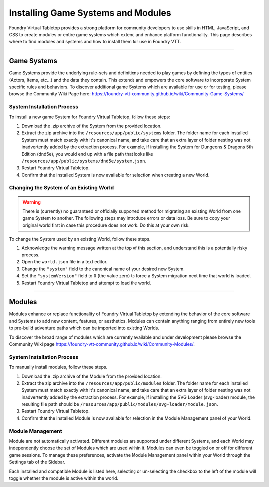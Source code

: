 .. _modules:

Installing Game Systems and Modules
***********************************

Foundry Virtual Tabletop provides a strong platform for community developers to use skills in HTML, JavaScript, and
CSS to create modules or entire game systems which extend and enhance platform functionality. This page describes where
to find modules and systems and how to install them for use in Foundry VTT.

-------

Game Systems
============

Game Systems provide the underlying rule-sets and definitions needed to play games by defining the types of entities
(Actors, Items, etc...) and the data they contain. This extends and empowers the core software to incorporate System
specific rules and behaviors. To discover additional game Systems which are available for use or for testing, please
browse the Community Wiki Page here: https://foundry-vtt-community.github.io/wiki/Community-Game-Systems/

System Installation Process
---------------------------

To install a new game System for Foundry Virtual Tabletop, follow these steps:

1.  Download the .zip archive of the System from the provided location.
2.  Extract the zip archive into the ``/resources/app/public/systems`` folder. The folder name for each
    installed System must match exactly with it's canonical name, and take care that an extra layer of folder nesting
    was not inadvertently added by the extraction process. For example, if installing the System for Dungeons & Dragons
    5th Edition (dnd5e), you would end up with a file path that looks like
    ``/resources/app/public/systems/dnd5e/system.json``.
3.  Restart Foundry Virtual Tabletop.
4.  Confirm that the installed System is now available for selection when creating a new World.

Changing the System of an Existing World
----------------------------------------

..  warning::
    There is (currently) no guaranteed or officially supported method for migrating an existing World from one game
    System to another. The following steps may introduce errors or data loss. Be sure to copy your original world first
    in case this procedure does not work. Do this at your own risk.

To change the System used by an existing World, follow these steps.

1.  Acknowledge the warning message written at the top of this section, and understand this is a potentially risky
    process.
2.  Open the ``world.json`` file in a text editor.
3.  Change the ``"system"`` field to the canonical name of your desired new System.
4.  Set the ``"systemVersion"`` field to ``0`` (the value zero) to force a System migration next time that world is
    loaded.
5.  Restart Foundry Virtual Tabletop and attempt to load the world.

-------

Modules
=======

Modules enhance or replace functionality of Foundry Virtual Tabletop by extending the behavior of the core software
and Systems to add new content, features, or aesthetics. Modules can contain anything ranging from entirely new
tools to pre-build adventure paths which can be imported into existing Worlds.

To discover the broad range of modules which are currently available and under development please browse the Community
Wiki page https://foundry-vtt-community.github.io/wiki/Community-Modules/.


System Installation Process
---------------------------

To manually install modules, follow these steps.

1.  Download the .zip archive of the Module from the provided location.
2.  Extract the zip archive into the ``/resources/app/public/modules`` folder. The folder name for each
    installed System must match exactly with it's canonical name, and take care that an extra layer of folder nesting
    was not inadvertently added by the extraction process. For example, if installing the SVG Loader (svg-loader)
    module, the resulting file path should be ``/resources/app/public/modules/svg-loader/module.json``.
3.  Restart Foundry Virtual Tabletop.
4.  Confirm that the installed Module is now available for selection in the Module Management panel of your World.


Module Management
-----------------

Module are not automatically activated. Different modules are supported under different Systems, and each World may
independently choose the set of Modules which are used within it. Modules can even be toggled on or off for different
game sessions. To manage these preferences, activate the Module Management panel within your World through the Settings
tab of the Sidebar.

Each installed and compatible Module is listed here, selecting or un-selecting the checkbox to the left of the module
will toggle whether the module is active within the world.
